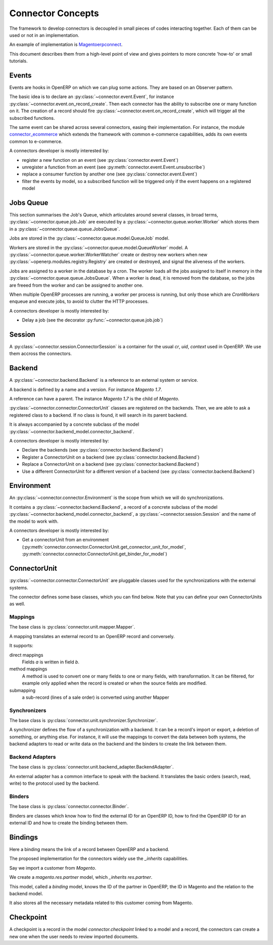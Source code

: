 .. _concepts:

##################
Connector Concepts
##################

The framework to develop connectors is decoupled in small pieces of
codes interacting together. Each of them can be used or not in an
implementation.

An example of implementation is Magentoerpconnect_.

This document describes them from a high-level point of view and gives
pointers to more concrete 'how-to' or small tutorials.

.. _Magentoerpconnect: http://code.launchpad.net/magentoerpconnect

******
Events
******

Events are hooks in OpenERP on which we can plug some actions. They are
based on an Observer pattern.

The basic idea is to declare an :py:class:`~connector.event.Event`, for
instance :py:class:`~connector.event.on_record_create`.
Then each connector has the ability to subscribe one or many function on it.
The creation of a record should fire
:py:class:`~connector.event.on_record_create`,
which will trigger all the subscribed functions.

The same event can be shared across several connectors, easing their
implementation.
For instance, the module connector_ecommerce_ which extends the
framework with common e-commerce capabilities, adds its own events
common to e-commerce.

A connectors developer is mostly interested by:

* register a new function on an event (see :py:class:`connector.event.Event`)
* unregister a function from an event (see :py:meth:`connector.event.Event.unsubscribe`)
* replace a consumer function by another one (see :py:class:`connector.event.Event`)
* filter the events by model, so a subscribed function will be triggered
  only if the event happens on a registered model

.. _jobs-queue:

**********
Jobs Queue
**********

This section summarises the Job's Queue,
which articulates around several classes,
in broad terms,
:py:class:`~connector.queue.job.Job`
are executed by a
:py:class:`~connector.queue.worker.Worker`
which stores them in a
:py:class:`~connector.queue.queue.JobsQueue`.

Jobs are stored in the
:py:class:`~connector.queue.model.QueueJob` model.

Workers are stored in the
:py:class:`~connector.queue.model.QueueWorker` model.
A :py:class:`~connector.queue.worker.WorkerWatcher` create or destroy
new workers when new :py:class:`~openerp.modules.registry.Registry` are
created or destroyed, and signal the aliveness of the workers.

Jobs are assigned to a worker in the database by a cron.
The worker loads all the jobs assigned to itself in memory in the
:py:class:`~connector.queue.queue.JobsQueue`.
When a worker is dead, it is removed from the database,
so the jobs are freeed from the worker and can be assigned to another
one.

When multiple OpenERP processes are running,
a worker per process is running, but only those which are *CronWorkers*
enqueue and execute jobs, to avoid to clutter the HTTP processes.

A connectors developer is mostly interested by:

* Delay a job (see the decorator :py:func:`~connector.queue.job.job`)


*******
Session
*******

A :py:class:`~connector.session.ConnectorSession` is a container for the usual
`cr`, `uid`, `context` used in OpenERP.
We use them accross the connectors.

*******
Backend
*******

A :py:class:`~connector.backend.Backend`
is a reference to an external system or service.

A backend is defined by a name and a version.
For instance `Magento 1.7`.

A reference can have a parent. The instance `Magento 1.7` is the child
of `Magento`.

:py:class:`~connector.connector.ConnectorUnit` classes are registered on
the backends. Then, we are able to ask a registered class to a backend.
If no class is found, it will search in its parent backend.

It is always accompanied by a concrete subclass of the model
:py:class:`~connector.backend_model.connector_backend`.

A connectors developer is mostly interested by:

* Declare the backends (see :py:class:`connector.backend.Backend`)
* Register a ConnectorUnit on a backend (see :py:class:`connector.backend.Backend`)
* Replace a ConnectorUnit on a backend (see :py:class:`connector.backend.Backend`)
* Use a different ConnectorUnit for a different version of a backend (see :py:class:`connector.backend.Backend`)


***********
Environment
***********

An :py:class:`~connector.connector.Environment`
is the scope from which we will do synchronizations.

It contains a :py:class:`~connector.backend.Backend`,
a record of a concrete subclass of the model
:py:class:`~connector.backend_model.connector_backend`,
a :py:class:`~connector.session.Session`
and the name of the model to work with.

A connectors developer is mostly interested by:

* Get a connectorUnit from an environment (:py:meth:`connector.connector.ConnectorUnit.get_connector_unit_for_model`,
  :py:meth:`connector.connector.ConnectorUnit.get_binder_for_model`)

*************
ConnectorUnit
*************

:py:class:`~connector.connector.ConnectorUnit`
are pluggable classes used for the synchronizations with the external
systems.

The connector defines some base classes, which you can find below.
Note that you can define your own ConnectorUnits as well.

Mappings
========

The base class is :py:class:`connector.unit.mapper.Mapper`.

A mapping translates an external record to an OpenERP record and
conversely.

It supports:

direct mappings
    Fields *a* is written in field *b*.

method mappings
    A method is used to convert one or many fields to one or many
    fields, with transformation.
    It can be filtered, for example only applied when the record is
    created or when the source fields are modified.

submapping
    a sub-record (lines of a sale order) is converted using another
    Mapper

Synchronizers
=============

The base class is :py:class:`connector.unit.synchronizer.Synchronizer`.

A synchronizer defines the flow of a synchronization with a backend.
It can be a record's import or export, a deletion of something,
or anything else.
For instance, it will use the mappings
to convert the data between both systems,
the backend adapters to read or write data on the backend
and the binders to create the link between them.

Backend Adapters
================

The base class is
:py:class:`connector.unit.backend_adapter.BackendAdapter`.

An external adapter has a common interface to speak with the backend.
It translates the basic orders (search, read, write) to the protocol
used by the backend.

Binders
=======

The base class is
:py:class:`connector.connector.Binder`.

Binders are classes which know how to find the external ID for an
OpenERP ID, how to find the OpenERP ID for an external ID and how to
create the binding between them.


.. _binding:

********
Bindings
********

Here a binding means the link of a record between OpenERP and a backend.

The proposed implementation for the connectors widely use the
`_inherits` capabilities.

Say we import a customer from *Magento*.

We create a `magento.res.partner` model, which `_inherits`
`res.partner`.

This model, called a *binding* model, knows the ID of the partner in
OpenERP, the ID in Magento and the relation to the backend model.

It also stores all the necessary metadata related to this customer
coming from Magento.

.. _checkpoint:

**********
Checkpoint
**********

A checkpoint is a record in the model `connector.checkpoint` linked to a
model and a record, the connectors can create a new one when the user
needs to review imported documents.


.. _connector_ecommerce: https://launchpad.net/openerp-connector
